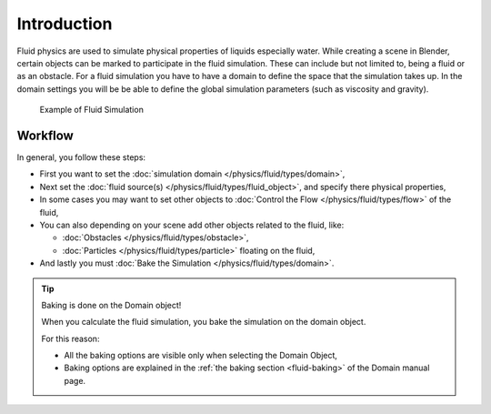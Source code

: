 
************
Introduction
************

Fluid physics are used to simulate physical properties of liquids especially water.
While creating a scene in Blender, certain objects can be marked to participate in the fluid simulation.
These can include but not limited to, being a fluid or as an obstacle.
For a fluid simulation you have to have a domain to define the space that the simulation takes up.
In the domain settings you will be be able to define the global simulation parameters (such as viscosity and gravity).

.. figure:: /images/fluidsim-example1.jpg

   Example of Fluid Simulation


Workflow
========

In general, you follow these steps:


- First you want to set the :doc:`simulation domain </physics/fluid/types/domain>`,
- Next set the :doc:`fluid source(s) </physics/fluid/types/fluid_object>`, and specify there physical properties,
- In some cases you may want to set other objects to :doc:`Control the Flow </physics/fluid/types/flow>` of the fluid,
- You can also depending on your scene add other objects related to the fluid, like:

  - :doc:`Obstacles </physics/fluid/types/obstacle>`,
  - :doc:`Particles </physics/fluid/types/particle>` floating on the fluid,

- And lastly you must :doc:`Bake the Simulation </physics/fluid/types/domain>`.

.. tip:: Baking is done on the Domain object!

   When you calculate the fluid simulation, you bake the simulation on the domain object.

   For this reason:

   - All the baking options are visible only when selecting the Domain Object,
   - Baking options are explained in the :ref:`the baking section <fluid-baking>` of the Domain manual page.


.. seealso::

   To know more about simulating fluids in Blender you can read the :doc:`fluids appendix </physics/fluid/appendix>`.
   Their you can find the limitations and workarounds, and some additional links.
